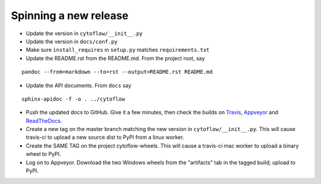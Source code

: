 Spinning a new release
----------------------

- Update the version in ``cytoflow/__init__.py``
- Update the version in ``docs/conf.py``
- Make sure ``install_requires`` in ``setup.py`` matches ``requirements.txt``
- Update the README.rst from the README.md.  From the project root, say

::

  pandoc --from=markdown --to=rst --output=README.rst README.md

- Update the API documents.  From ``docs`` say

::

  sphinx-apidoc -f -o . ../cytoflow
  
- Push the updated docs to GitHub.  Give it a few minutes, then check the
  builds on Travis_, Appveyor_ and ReadTheDocs_.
  
  .. _Travis: https://travis-ci.org/bpteague/cytoflow
  .. _Appveyor: https://ci.appveyor.com/project/bpteague/cytoflow
  .. _ReadTheDocs: https://readthedocs.org/projects/cytoflow/

- Create a new tag on the master branch matching the new version in 
  ``cytoflow/__init__.py``.  This will cause travis-ci to
  upload a new source dist to PyPI from a linux worker.
- Create the SAME TAG on the project cytoflow-wheels.  This will cause a
  travis-ci mac worker to upload a binary wheel to PyPI.
- Log on to Appveyor.  Download the two Windows wheels from the "artifacts"
  tab in the tagged build; upload to PyPI.
